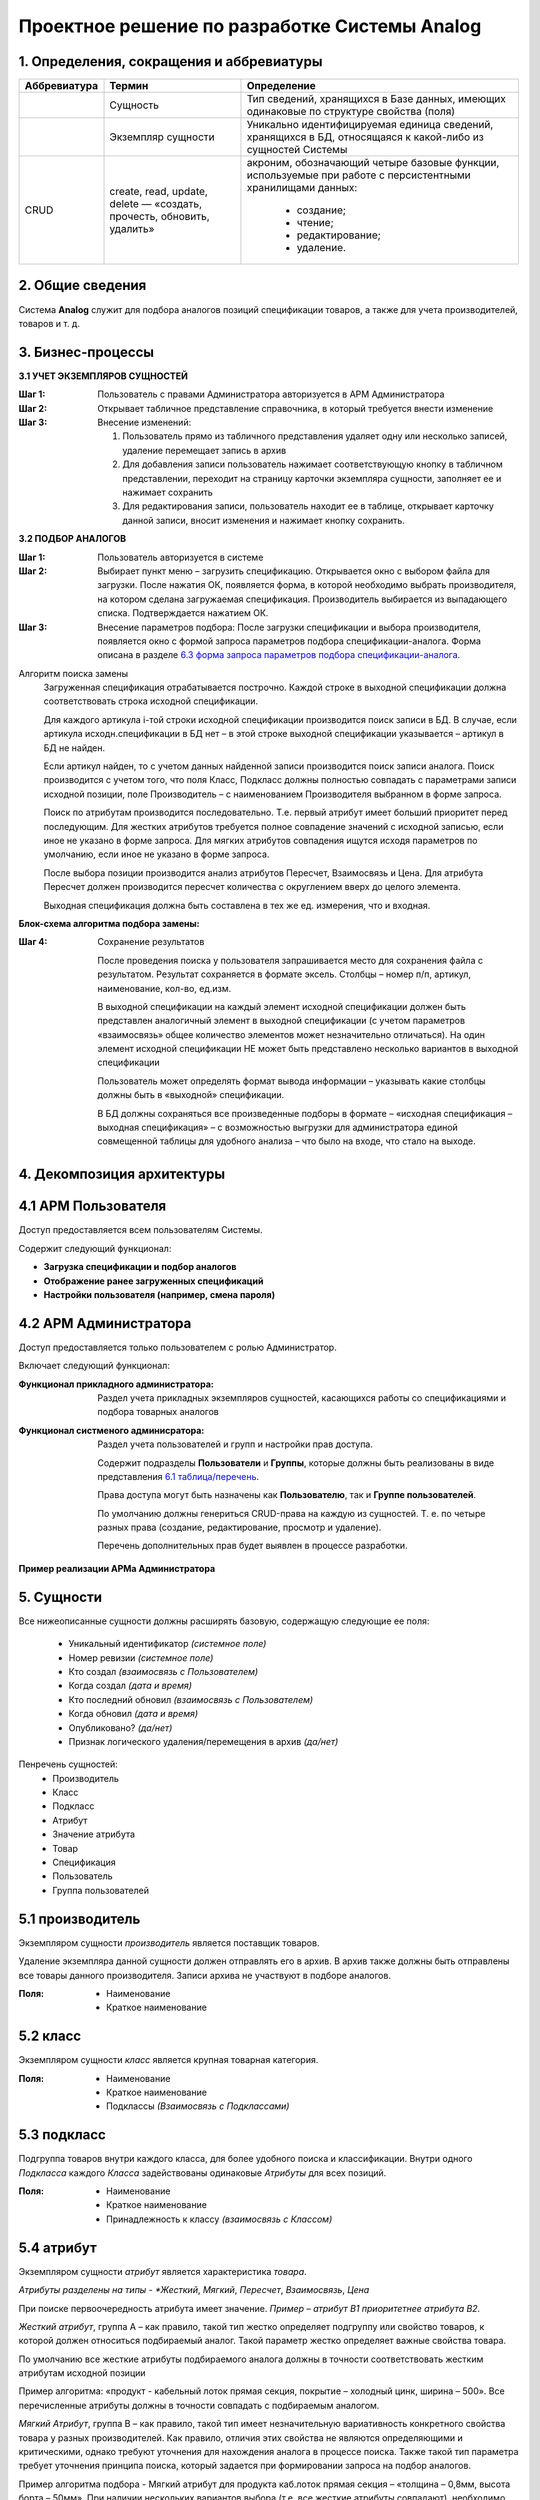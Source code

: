 ==============================================
Проектное решение по разработке Системы Analog
==============================================

1. Определения, сокращения и аббревиатуры
-----------------------------------------

+--------------+--------------------+------------------------------------+
| Аббревиатура | Термин             | Определение                        |
+==============+====================+====================================+
|              | Сущность           | Тип сведений, хранящихся в Базе    |
|              |                    | данных, имеющих одинаковые по      |
|              |                    | структуре свойства (поля)          |
+--------------+--------------------+------------------------------------+
|              | Экземпляр сущности | Уникально идентифицируемая единица |
|              |                    | сведений, хранящихся в БД,         |
|              |                    | относящаяся к какой-либо из        |
|              |                    | сущностей Системы                  |
+--------------+--------------------+------------------------------------+
| CRUD         | create, read,      | акроним, обозначающий четыре       |
|              | update, delete —   | базовые функции, используемые при  |
|              | «создать, прочесть,| работе с персистентными хранилищами|
|              | обновить, удалить» | данных:                            |
|              |                    |                                    |
|              |                    |   - создание;                      |
|              |                    |   - чтение;                        |
|              |                    |   - редактирование;                |
|              |                    |   - удаление.                      |
+--------------+--------------------+------------------------------------+

2. Общие сведения
-----------------

Система **Analog** служит для подбора аналогов позиций спецификации 
товаров, а также для учета производителей, товаров и т. д.

3. Бизнес-процессы
------------------

**3.1 УЧЕТ ЭКЗЕМПЛЯРОВ СУЩНОСТЕЙ**

:Шаг 1: Пользователь с правами Администратора авторизуется в АРМ Администратора
:Шаг 2: Открывает табличное представление справочника, в который требуется внести изменение
:Шаг 3:
  Внесение изменений:

  1. Пользователь прямо из табличного представления удаляет одну или несколько записей, 
     удаление перемещает запись в архив
  2. Для добавления записи пользователь нажимает соответствующую кнопку в табличном представлении, 
     переходит на страницу карточки экземпляра сущности, заполняет ее и нажимает сохранить
  3. Для редактирования записи, пользователь находит ее в таблице, открывает карточку данной записи, 
     вносит изменения и нажимает кнопку сохранить.

**3.2 ПОДБОР АНАЛОГОВ**

:Шаг 1: Пользователь авторизуется в системе
:Шаг 2: 
  Выбирает пункт меню – загрузить спецификацию. Открывается окно с выбором файла для загрузки. 
  После нажатия ОК, появляется форма, в которой необходимо выбрать производителя, на котором 
  сделана загружаемая спецификация. Производитель выбирается из выпадающего списка. Подтверждается нажатием ОК.
:Шаг 3:
  Внесение параметров подбора: После загрузки спецификации и выбора производителя, 
  появляется окно с формой запроса параметров подбора спецификации-аналога. Форма 
  описана в разделе `6.3 форма запроса параметров подбора спецификации-аналога`_.

Алгоритм поиска замены
  Загруженная спецификация отрабатывается построчно. Каждой строке в выходной спецификации должна 
  соответствовать строка исходной спецификации.

  Для каждого артикула i-той строки исходной спецификации производится поиск записи в БД. 
  В случае, если артикула исходн.спецификации в БД нет – в этой строке выходной спецификации 
  указывается – артикул в БД не найден. 
  
  Если артикул найден, то с учетом данных найденной записи производится поиск записи аналога. 
  Поиск производится с учетом того, что поля Класс, Подкласс должны полностью совпадать с параметрами 
  записи исходной позиции, поле Производитель – с наименованием Производителя выбранном в форме запроса.
  
  Поиск по атрибутам производится последовательно. Т.е. первый атрибут имеет больший приоритет перед последующим. 
  Для жестких атрибутов требуется полное совпадение значений с исходной записью, если иное не указано в форме запроса. 
  Для мягких атрибутов совпадения ищутся исходя параметров по умолчанию, если иное не указано в форме запроса. 
  
  После выбора позиции производится анализ атрибутов Пересчет, Взаимосвязь и Цена. Для атрибута Пересчет должен 
  производится пересчет количества с округлением вверх до целого элемента. 
  
  Выходная спецификация должна быть составлена в тех же ед. измерения, что и входная.

**Блок-схема алгоритма подбора замены:**

.. image:: _static/Алгоритм.jpg

:Шаг 4: Сохранение результатов
  
  После проведения поиска у пользователя запрашивается место для сохранения файла с результатом. 
  Результат сохраняется в формате эксель. Столбцы – номер п/п, артикул, наименование, кол-во, ед.изм.

  В выходной спецификации на каждый элемент исходной спецификации должен быть представлен аналогичный 
  элемент в выходной спецификации (с учетом параметров «взаимосвязь» общее количество элементов может 
  незначительно отличаться). На один элемент исходной спецификации НЕ может быть представлено несколько 
  вариантов в выходной спецификации
  
  Пользователь может определять формат вывода информации – указывать какие столбцы должны быть в «выходной» спецификации.
  
  В БД должны сохраняться все произведенные подборы в формате – «исходная спецификация – выходная 
  спецификация» – с возможностью выгрузки для администратора единой совмещенной таблицы для удобного 
  анализа – что было на входе, что стало на выходе.

4. Декомпозиция архитектуры
---------------------------

4.1 АРМ Пользователя
--------------------
Доступ предоставляется всем пользователям Системы. 

Содержит следующий функционал:

- **Загрузка спецификации и подбор аналогов**

- **Отображение ранее загруженных спецификаций**

- **Настройки пользователя (например, смена пароля)**

4.2 АРМ Администратора
-------------------------
Доступ предоставляется только пользователем с ролью Администратор. 

Включает следующий функционал:

:Функционал прикладного администратора:
  Раздел учета прикладных экземпляров сущностей, касающихся работы со спецификациями и подбора товарных аналогов

:Функционал систменого админисратора:
  Раздел учета пользователей и групп и настройки прав доступа.

  Содержит подразделы **Пользователи** и **Группы**, которые должны быть реализованы в виде представления `6.1 таблица/перечень`_.

  Права доступа могут быть назначены как **Пользователю**, так и **Группе пользователей**.

  По умолчанию должны генериться CRUD-права на каждую из сущностей. Т. е. по четыре разных права (создание, редактирование, просмотр и удаление).

  Перечень дополнительных прав будет выявлен в процессе разработки.

**Пример реализации АРМа Администратора**

.. image:: _static/Админ_панель.png

5. Сущности
-----------

Все нижеописанные сущности должны расширять базовую, содержащую следующие ее поля:

  - Уникальный идентификатор *(системное поле)*
  - Номер ревизии *(системное поле)*
  - Кто создал *(взаимосвязь с Пользователем)*
  - Когда создал *(дата и время)*
  - Кто последний обновил *(взаимосвязь с Пользователем)*
  - Когда обновил *(дата и время)*
  - Опубликовано? *(да/нет)*
  - Признак логического удаления/перемещения в архив *(да/нет)*

Пенречень сущностей:
  - Производитель
  - Класс
  - Подкласс
  - Атрибут
  - Значение атрибута
  - Товар
  - Спецификация
  - Пользователь
  - Группа пользователей

5.1 производитель
-----------------

Экземпляром сущности *производитель* является поставщик товаров.

Удаление экземпляра данной сущности должен отправлять его в архив. В архив 
также должны быть отправлены все товары данного производителя. Записи 
архива не участвуют в подборе аналогов.

:Поля:
  - Наименование
  - Краткое наименование

5.2 класс
---------
  
Экземпляром сущности *класс* является крупная товарная категория.

:Поля:
  - Наименование
  - Краткое наименование
  - Подклассы *(Взаимосвязь с Подклассами)*

5.3 подкласс
-------

Подгруппа товаров внутри каждого класса, для более удобного поиска и классификации. 
Внутри одного *Подкласса* каждого *Класса* задействованы одинаковые *Атрибуты* для всех позиций.

:Поля:
  - Наименование
  - Краткое наименование
  - Принадлежность к классу *(взаимосвязь с Классом)*

5.4 атрибут
-----------

Экземпляром сущности *атрибут* является характеристика *товара*.

*Атрибуты разделены на типы - *Жесткий*, *Мягкий*, *Пересчет*, *Взаимосвязь*, *Цена*

При поиске первоочередность атрибута имеет значение. *Пример – атрибут B1 приоритетнее 
атрибута B2.*

*Жесткий атрибут*, группа А – как правило, такой тип жестко определяет подгруппу 
или свойство товаров, к которой должен относиться подбираемый аналог. Такой параметр жестко 
определяет важные свойства товара.

По умолчанию все жесткие атрибуты подбираемого аналога должны в точности соответствовать 
жестким атрибутам исходной позиции

Пример алгоритма: «продукт - кабельный лоток прямая секция, покрытие – холодный цинк, 
ширина – 500». Все перечисленные атрибуты должны в точности совпадать с подбираемым аналогом.

*Мягкий Атрибут*, группа B  – как правило, такой тип имеет незначительную вариативность 
конкретного свойства товара у разных производителей. Как правило, отличия этих свойства 
не являются определяющими и критическими, однако требуют уточнения для нахождения аналога 
в процессе поиска. Также такой тип параметра требует уточнения принципа поиска, который 
задается при формировании запроса на подбор аналогов.  

Пример алгоритма подбора - Мягкий атрибут для продукта каб.лоток прямая секция – 
«толщина – 0,8мм, высота борта – 50мм». При наличии нескольких вариантов выбора (т.е. все 
жесткие атрибуты совпадают), необходимо осуществлять подбор с учетом расширенных – мягких атрибутов. 

По умолчанию – подбирается позиция с наиболее арифметически близким значением. 

По умолчанию – приоритет подбора атрибутов – по порядку. Т.е. первоочередность атрибута имеет 
значение. *Пример – атрибут B1 приоритетнее атрибута B2.*

При условии указаний пользовательских критериев поиска  - критерии задаются в форме запроса. 
Примеры критериев подбора для параметра «толщина»: не более, чем … мм, выбрать минимальный 
из имеющихся, выбрать максимальный из имеющихся, выбрать наиболее близкий к исходному.

*Атрибут Пересчет*, группа C – подобранный элемент-аналог может совпадать по всем заданным 
параметрам, однако иметь другой размер. Например, длина исходной секции – 3000мм, а длина 
подобранного и полностью подходящего по всем параметрам аналога составляет 2000мм. В этом случае, 
необходимо соответствующим образом, пересчитать количество товара в «выходной» спецификации.

Пример алгоритм подбора параметра Пересчет - в исходной спецификации количество может быть 
задано как в штуках, так и в метрах. Если задано в метрах – пересчитывать не нужно. Если задано 
в штуках, то необходимо:
  
  1. уточнить – есть ли разница в длине кабельных лотков – исходного и подбираемого
  2. Если разница есть, то перевести исходное кол-во в метры, а затем метры поделить 
     на длину подбираемого лотка, округлить в большую сторону.

*Атрибут Взаимосвязь* – определяет наличие взаимосвязей между элементами. Так, например, 
для крепления крышки у одного производителя не требуется доп.элементов, а у другого необходимы клипсы.

*Атрибут Цена* – без комментариев

**Пример**

+---------------------------------------------+----------------------------------------------------------------------------------------------------------------------------------------------------------------------------------------------------------------+
|                                             | атрибуты                                                                                                                                                                                                       |
+---------------------------------------------+-----------+-----------+------------+--------------------+----------+-------------+------------------+--------+--------+----------+-------------+----------+--------------------+-------------+--------+--------+
|                                             | А1        | А2        | А3         | А4                 | А5       | B1          | B2               | B3     | B4     | C1       | C2          | C3       | D1                 | D2          | E1     | E2     |
+---------------------------------------------+-----------+-----------+------------+--------------------+----------+-------------+------------------+--------+--------+----------+-------------+----------+--------------------+-------------+--------+--------+
|                                             | тип атрибута                                                                                                                                                                                                   |
+---------------------------------------------+-----------+-----------+------------+--------------------+----------+-------------+------------------+--------+--------+----------+-------------+----------+--------------------+-------------+--------+--------+
| ключевые параметры записи                   | жесткий   | жесткий   | жесткий    | жесткий            | жесткий  | мягкий      | мягкий           | мягкий | мягкий | пересчет | пересчет    | пересчет | взаимосвязь        | взаимосвязь | цена 1 | цена 2 |
+---------------------------------------------+-----------+-----------+------------+--------------------+----------+-------------+------------------+--------+--------+----------+-------------+----------+--------------------+-------------+--------+--------+
|                                             | пользовательское название артибута для конкретного класса                                                                                                                                                      |
+-------+------------+--------+---------------+-----------+-----------+------------+--------------------+----------+-------------+------------------+--------+--------+----------+-------------+----------+--------------------+-------------+--------+--------+
| класс | подкласс   | арт    | производитель | вид       | покрытие  | ширина, мм | резерв             | резерв   | толщина, мм | высота борта, мм | резерв | резерв | длина,мм | ед.изм.     | резерв   | крепление          | резерв      | руб.   | резерв |
+-------+------------+--------+---------------+-----------+-----------+------------+--------------------+----------+-------------+------------------+--------+--------+----------+-------------+----------+--------------------+-------------+--------+--------+
| КНС   | прямая     | 101010 | А             | перф.     | сендзимир | 200        |                    |          | 0,8         | 80               |        |        | 3000     | штуки/метры |          | компл.соединителя, |             |        |        |
|       | секция     |        |               |           |           |            |                    |          |             |                  |        |        |          |             |          | 1шт, арт ХХХ       |             |        |        |
+-------+------------+--------+---------------+-----------+-----------+------------+--------------------+----------+-------------+------------------+--------+--------+----------+-------------+----------+--------------------+-------------+--------+--------+
| класс | подкласс   | арт    | производитель | вид       | проводник | номинал, А | кол-во проводников | класс IP | корпус      | резерв           | резерв | резерв | длина,мм | штуки/метры | резерв   | резерв             | резерв      | руб.   | резерв |
+-------+------------+--------+---------------+-----------+-----------+------------+--------------------+----------+-------------+------------------+--------+--------+----------+-------------+----------+--------------------+-------------+--------+--------+
| ШП    | поворотный | 40932  | ХХ            | распреде- | Алюм.     | 2000А      | 4                  | IP55     | сталь       |                  |        |        |          |             |          |                    |             |        |        |
|       | модуль     |        |               | лительный |           |            |                    |          |             |                  |        |        |          |             |          |                    |             |        |        |
+-------+------------+--------+---------------+-----------+-----------+------------+--------------------+----------+-------------+------------------+--------+--------+----------+-------------+----------+--------------------+-------------+--------+--------+

:Поля:
  - Тип *(Жесткий, Мягкий, Пересчет, Взаимосвязь, Цена)*
  - Наименование
  - Приоритет *(Положительное целое число)*
  - Принадлежность к Подклассу *(Взаимосвязь с Подкласс)*
  - Возможные значения *(Взаимосвязь Значение атрибута)*

5.5 значение атрибута
---------------------

Экземпляр сущности *значение атрибута* представляет собой значение одного 
атрибута одного из товаров.

:Поля:
  - Значение
  - Принадлежность к атрибуту *(Взаимосвязь с Атрибут)*
  - Принадлежность к товару *(Взаимосвязь с Товаром)*

5.6 товар
---------

Экземпляр сущности *товар* принадлежит какому-либо *производителю* и только одному.

Удаление экземпляра данной сущности должен отправлять его в архив. Записи 
архива не участвуют в подборе аналогов.

:Поля:
  - Принадлежность к Подклассу *(Взаимосвязь с Подкласс)*
  - Значения атрибутов *(Взаимосвязь Значение атрибута)*
  - Производитель *(Взаимосвязь с Производителем)*
  - Артикул *У каждой позиции внутри одного производителя есть уникальный артикул. Артикулы разных производителей, теоретически могут иметь повторения.*

5.7 спецификация
----------------

Экземпляр сущности *спецификация* представляет собой загружаемую группу товаров с целью поиска их аналогов. 

:Поля:
  - Наименование
  - Позиции (товары) *(Взаимосвязь с Товарами)*

5.9 Пользователь
----------------

:Поля:
  - Имя пользователя
  - Принадлежность к группам *(Взаимосвязь с Группами)*
  - Электронная почта
  - Логин
  - Пароль

5.10 Группы пользователей
-------------------------

:Поля:
  - Наименование
  - Права

6. Представления
----------------

6.1 таблица/перечень
--------------------

Представляет собой страницу Системы с размещенной на ней таблицей с данными.

Данное представление должно предусматривать:

- Прямую и обратную сортировку по одной или нескольким колонок. 
  На случай сортировки по нескольким колонкам должна быть предсмотрена 
  возможность выставления приоритета сортировки.
- Фильтрацию по заранее определнным колонкам. Фильтрация по колонке может быть представлена в виде поиска:
  - поиска по колонке;
  - в виде выбора значения из справочника;
  - выбор заранее определенного диапозона значений;
  - иные фильтры четко описанные в разделе `5. Сущности`_.
- Возможность применения действия (например, отправка в архив) к нескольким 
  записям одновременно.
- Отображение общего количества записей в данной таблице.
- При большом количестве строк - разбиение на страницы.
- Импорт данных из XLS. При импорте в обязательном порядке должны осуществляться проверка на корректность импортируемых сведений и устранение задвоений.
- Экспорт данных в XLS.

6.2 карточка экземпляра сущности
--------------------------------

Представляет собой страницу Системы с размещенной на ней информацией о создаваемом или существующем экземпляре сущности.

Данное представление должно предусматривать возможность редактирования каждого из полей экземпляра сущности, доступного для редактирования.

Здесь же должна бытьотображена информация об истории изменения данного экземпляра сущности.

6.3 форма запроса параметров подбора спецификации-аналога
---------------------------------------------------------

Форма состоит из трех частей.
  
:Первая часть: «автоматический подбор»

  Из выпадающего списка выбирается производитель, 
  на котором будет сделана исходящая спецификация. Внизу формы две кнопки – Атрибуты и ОК. 
  При выборе ОК – начинается подбор. Атрибуты – расширение формы вниз.

:Вторая часть: Форма динамическая! В этой части формы – 
  перечень «мягких» атрибутов для каждого класса. Напротив каждого атрибута – 
  значение по умолчанию с выпадающим списком возможных вариантов выбора. 
  В форму выбираются только те атрибуты тех классов, товары которых есть во входной спецификации. 
  «Лишние» классы и атрибуты  выводиться в форме не должны. Возможно разделение по классам для простоты понимания.

  Галочка к атрибуту «пересчет»

  Внизу также кнопки – Доп.атрибуты и ОК. при выборе ОК – начинается подбор. 

  Доп.Атрибуты – еще расширение формы вниз. 

:Третья часть: В этой части формы – 
  перечень «жестких» атрибутов для каждого класса. Форма также динамическая. Напротив каждого атрибута – 
  значение по умолчанию с выпадающим списком возможных вариантов выбора.

7. Группы
---------

:Администратор: 
  - Пользователь, имеющий CRUD права на все сущности и их экземпляры
  - Пользователь, имеющий read права на все сущности и их экземпляры

:Менеджер: (клиент Системы)

  - Пользователь, имеющий права на загрузку спецификаций, получение результата и редактирование.
  - Пользователь, имеющий права только на загрузку спецификаций и получение результата, без возможности редактирования.

8. Справочники и классификаторы
-------------------------------

Нижеописанные записи в справочниках, являются примерами, полный перечень справочников 
и записей в них будет выявлен в процессе разработки.

:Производители:
  - A
  - XX

:Классы:
  - ШП
  - КНС

:Подклассы:
  - Поворотный модуль *(класс - ШП)*
  - Прямая секция *(класс - КНС)*

:Атрибуты:
  A. Жесткие *(вид - КНС/Прямая секция)*

    1. Вид
    2. Покрытие
    3. Ширина, мм
    
  B. Мягкие *(вид - КНС/Прямая секция)*
    
    1. Толщина, мм
    2. Высота борта, мм

  C. Пересчет *(вид - КНС/Прямая секция)*

    1. Длина, мм

  D. Взаимосвязь *(вид - КНС/Прямая секция)*

    1. Крепление

  E. Цена *(вид - КНС/Прямая секция)*

    1. руб.

  A. Жесткие *(вид - ШП/Поворотный модуль)*

    1. Вид
    2. Проводник
    3. Номинал, А
    4. Количество проводников

  B. Мягкие *(вид - ШП/Поворотный модуль)*

    1. Корпус

  C. Пересчет *(вид - ШП/Поворотный модуль)*

    1. Длина, мм

  E. Цена *(вид - ШП/Поворотный модуль)*

    1. руб.

:Типы атрибутов:
  - Жесткий
  - Мягкий
  - Пересчет
  - Взаимосвязь
  - Цена

9. Требования к отказоустойчивости
----------------------------------

Требуется выполнять резервное копирование БД 1 раз в сутки в ночное время.

Дополнительно требуется настроить Журнал Опережающей Записи (WAL). 
Предусмотреть возможность восстановление БД из логов WAL в случае отказа Системы.

10. Требования к хостингу и инфраструктура хостинга
---------------------------------------------------

Реализация проекта предполагается на технологиях:

- CentOS, Debian, ArchLinux (latest stable)
- Python 3.7
- Django 2.1
- PostgreSQL 12
- Git (latest stable)
- Nginx (latest stable)
- Nginx Unit (latest stable)

Допускается использование Виртуального хостинга, VPS, либо Выделенного сервера при условии наличия возможности установки на них вышеуказанных технологий.

Общедоступное публичное доменное имя не требуется.